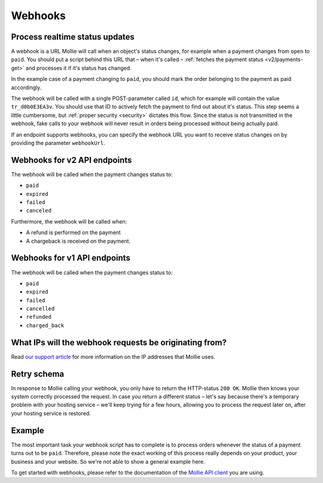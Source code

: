 .. _guides/webhooks:

Webhooks
========

Process realtime status updates
-------------------------------
A webhook is a URL Mollie will call when an object's status changes, for example when a payment changes from ``open`` to
``paid``. You should put a script behind this URL that – when it's called –
:ref:`fetches the payment status <v2/payments-get>` and processes it if it's status has changed.

In the example case of a payment changing to ``paid``, you should mark the order belonging to the payment as paid
accordingly.

The webhook will be called with a single POST-parameter called ``id``, which for example will contain the value
``tr_d0b0E3EA3v``. You should use that ID to actively fetch the payment to find out about it's status. This step seems a
little cumbersome, but :ref:`proper security <security>` dictates this flow. Since the status is not transmitted in the
webhook, fake calls to your webhook will never result in orders being processed without being actually paid.

If an endpoint supports webhooks, you can specify the webhook URL you want to receive status changes on by providing the
parameter ``webhookUrl``.

Webhooks for v2 API endpoints
-----------------------------
The webhook will be called when the payment changes status to:

* ``paid``
* ``expired``
* ``failed``
* ``canceled``

Furthermore, the webhook will be called when:

* A refund is performed on the payment
* A chargeback is received on the payment.

Webhooks for v1 API endpoints
-----------------------------

The webhook will be called when the payment changes status to:

* ``paid``
* ``expired``
* ``failed``
* ``cancelled``
* ``refunded``
* ``charged_back``

What IPs will the webhook requests be originating from?
-------------------------------------------------------
Read `our support article <https://help.mollie.com/hc/en-us/articles/213470829>`_ for more information on the IP
addresses that Mollie uses.

Retry schema
------------
In response to Mollie calling your webhook, you only have to return the HTTP-status ``200 OK``. Mollie then knows your
system correctly processed the request. In case you return a different status – let's say because there's a temporary
problem with your hosting service – we'll keep trying for a few hours, allowing you to process the request later on,
after your hosting service is restored.

Example
-------
The most important task your webhook script has to complete is to process orders whenever the status of a payment turns
out to be ``paid``. Therefore, please note the exact working of this process really depends on your product, your
business and your website. So we're not able to show a general example here.

To get started with webhooks, please refer to the documentation of the
`Mollie API client <https://www.mollie.com/en/modules>`_ you are using.


